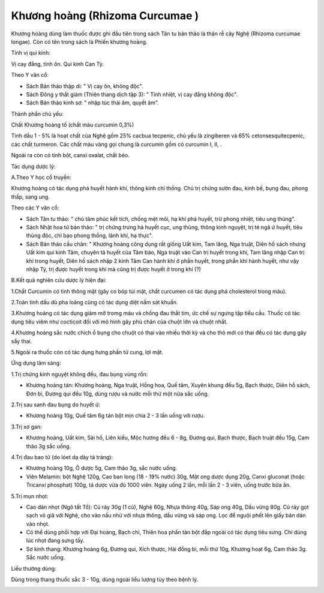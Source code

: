 .. _plants_khuong_hoang:

Khương hoàng (Rhizoma Curcumae )
################################

Khương hoàng dùng làm thuốc được ghi đầu tiên trong sách Tân tu bản thảo
là thân rễ cây Nghệ (Rhizoma curcumae longae). Còn có tên trong sách là
Phiến khương hoàng.

Tính vị qui kinh:

Vị cay đắng, tính ôn. Qui kinh Can Tỳ.

Theo Y văn cổ:

-  Sách Bản thảo thập di: " Vị cay ôn, không độc".
-  Sách Đông y thất giám (Thiên thang dịch tập 3): " Tính nhiệt, vị cay
   đắng không độc".
-  Sách Bản thảo kinh sơ: " nhập túc thái âm, quyết âm".

Thành phần chủ yếu:

Chất Khương hoàng tố (chất màu curcumin 0,3%)

Tinh dầu 1 - 5% là hoạt chất của Nghệ gồm 25% cacbua tecpenic, chủ yếu
là zingiberen và 65% cetonsesquitecpenic, các chất turmeron. Các chất
màu vàng gọi chung là curcumin gồm có curcumin I, II, .

Ngoài ra còn có tinh bột, canxi oxalat, chất béo.

Tác dụng dược lý:

A.Theo Y học cổ truyền:

Khương hoàng có tác dụng phá huyết hành khí, thông kinh chỉ thống. Chủ
trị chứng sườn đau, kinh bế, bụng đau, phong thấp, sang ung.

Theo các Y văn cổ:

-  Sách Tân tu thảo: " chủ tâm phúc kết tích, chống mệt mỏi, hạ khí phá
   huyết, trừ phong nhiệt, tiêu ung thủng".
-  Sách Nhật hoa tử bản thảo: " trị chứng trưng hà huyết cục, ung thủng,
   thông kinh nguyệt, trị té ngã ứ huyết, tiêu thủng độc, chỉ bạo phong
   thống, lãnh khí, hạ thực".
-  Sách Bản thảo cầu chân: " Khương hoàng công dụng rất giống Uất kim,
   Tam lăng, Nga truật, Diên hồ sách nhưng Uất kim qui kinh Tâm, chuyên
   tả huyết của Tâm bào, Nga truật vào Can trị huyết trong khí, Tam lăng
   nhập Can trị khí trong huyết, Diên hồ sách nhập 2 kinh Tâm Can hành
   khí ở phần huyết, trong phần khí hành huyết, như vậy nhập Tỳ, trị
   được huyết trong khí mà cũng trị được huyết ở trong khí (?)

B.Kết quả nghiên cứu dược lý hiện đại:

1.Chất Curcumin có tinh thông mật (gây co bóp túi mật, chất curcumen có
tác dụng phá cholesterol trong máu).

2.Toàn tinh dầu dù pha loãng cũng có tác dụng diệt nấm sát khuẩn.

3.Khương hoàng có tác dụng giảm mỡ tromg máu và chống đau thắt tim, ức
chế sự ngưng tập tiểu cầu. Thuốc có tác dụng tiêu viêm như cocticoit đối
với mô hình gây phù chân của chuột lớn và chuột nhắt.

4.Khương hoàng sắc nước chích ổ bụng cho chuột có thai vào nhiều thời kỳ
và cho thỏ mới có thai đều có tác dụng gây sẩy thai.

5.Ngoài ra thuốc còn có tác dụng hưng phấn tử cung, lợi mật.

Ứng dụng lâm sàng:

1.Trị chứng kinh nguyệt không đều, đau bụng vùng rốn:

-  Khương hoàng tán: Khương hoàng, Nga truật, Hồng hoa, Quế tăm, Xuyên
   khung đều 5g, Bạch thược, Diên hồ sách, Đơn bì, Đương qui đều 10g,
   dùng rượu và nước mỗi thứ một nửa sắc uống.

2.Trị sau sanh đau bụng do huyết ứ:

-  Khương hoàng 10g, Quế tăm 6g tán bột mịn chia 2 - 3 lần uống với
   rượu.

3.Trị xơ gan:

-  Khương hoàng, Uất kim, Sài hồ, Liên kiều, Mộc hương đều 6 - 8g, Đương
   qui, Bạch thược, Bạch truật đều 15g, Cam thảo 3g sắc uống.

4.Trị đau bao tử (do lóet dạ dày tá tràng):

-  Khương hoàng 10g, Ô dược 5g, Cam thảo 3g, sắc nước uống.
-  Viên Melamin: bột Nghệ 120g, Cao ban long (18 - 19% nước) 30g, Mật
   ong dược dụng 20g, Canxi gluconat (hoặc Tricanxi phosphat) 100g, tá
   dược vừa đủ 1000 viên. Ngày uống 2 lần, mỗi lần 2 - 3 viên, uống
   trước bữa ăn.

5.Trị mụn nhọt:

-  Cao dán nhọt (Ngô tất Tố): Củ ráy 30g (1 củ), Nghệ 60g, Nhựa thông
   40g, Sáp ong 40g, Dầu vừng 80g. Củ ráy gọt sạch vỏ giã với Nghệ, cho
   vào nấu nhừ với nhựa thông, dầu vừng và sáp ong. Lọc để nguội phết
   lên giấy bản dán vào nhọt.
-  Có thể dùng phối hợp với Đại hoàng, Bạch chỉ, Thiên hoa phấn tán bột
   đắp ngoài có tác dụng tiêu sưng. Chỉ dùng lúc nhọt đang sưng tấy.
-  Sơ kinh thang: Khương hoàng 6g, Đương qui, Xích thược, Hải đồng bì,
   mỗi thứ 10g, Khương hoạt 6g, Cam thảo 3g. Sắc nước uống.

Liều thường dùng:

Dùng trong thang thuốc sắc 3 - 10g, dùng ngoài liều lượng tùy theo bệnh
lý.

 

..  image:: KHUONGHOANG.JPG
   :width: 50px
   :height: 50px
   :target: KHUONGHOANG_.htm
